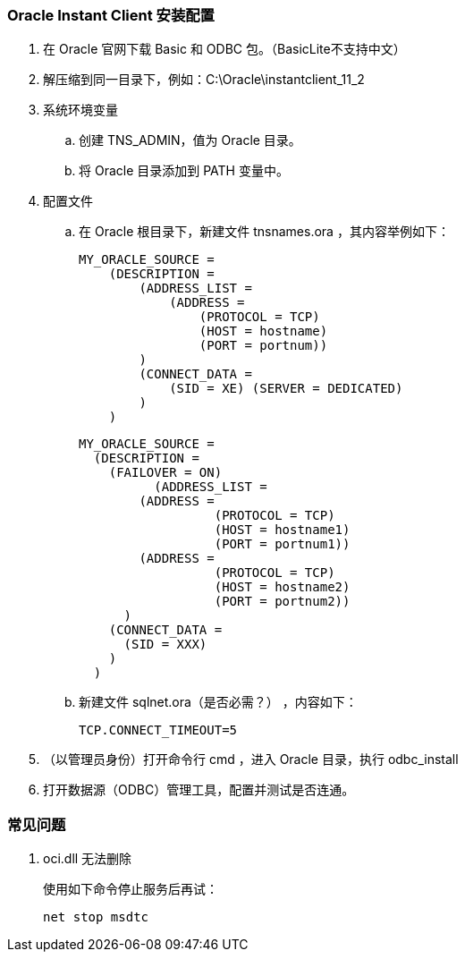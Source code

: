 === Oracle Instant Client 安装配置

. 在 Oracle 官网下载 Basic 和 ODBC 包。（BasicLite不支持中文）

. 解压缩到同一目录下，例如：C:\Oracle\instantclient_11_2

. 系统环境变量
.. 创建 TNS_ADMIN，值为 Oracle 目录。
.. 将 Oracle 目录添加到 PATH 变量中。

. 配置文件

.. 在 Oracle 根目录下，新建文件 tnsnames.ora ，其内容举例如下：
+
----
MY_ORACLE_SOURCE =
    (DESCRIPTION =
        (ADDRESS_LIST =
            (ADDRESS =
                (PROTOCOL = TCP)
                (HOST = hostname)
                (PORT = portnum))
        )
        (CONNECT_DATA =
            (SID = XE) (SERVER = DEDICATED)
        )
    )
----
+
----
MY_ORACLE_SOURCE =
  (DESCRIPTION =
    (FAILOVER = ON)
	  (ADDRESS_LIST =
        (ADDRESS =
		  (PROTOCOL = TCP)
		  (HOST = hostname1)
		  (PORT = portnum1))
        (ADDRESS =
		  (PROTOCOL = TCP)
		  (HOST = hostname2)
		  (PORT = portnum2))
      )
    (CONNECT_DATA =
      (SID = XXX)
    )
  )
----

.. 新建文件 sqlnet.ora（是否必需？） ，内容如下：
+
----
TCP.CONNECT_TIMEOUT=5
----

. （以管理员身份）打开命令行 cmd ，进入 Oracle 目录，执行 odbc_install

. 打开数据源（ODBC）管理工具，配置并测试是否连通。

=== 常见问题

. oci.dll 无法删除
+
使用如下命令停止服务后再试：
+
----
net stop msdtc
----